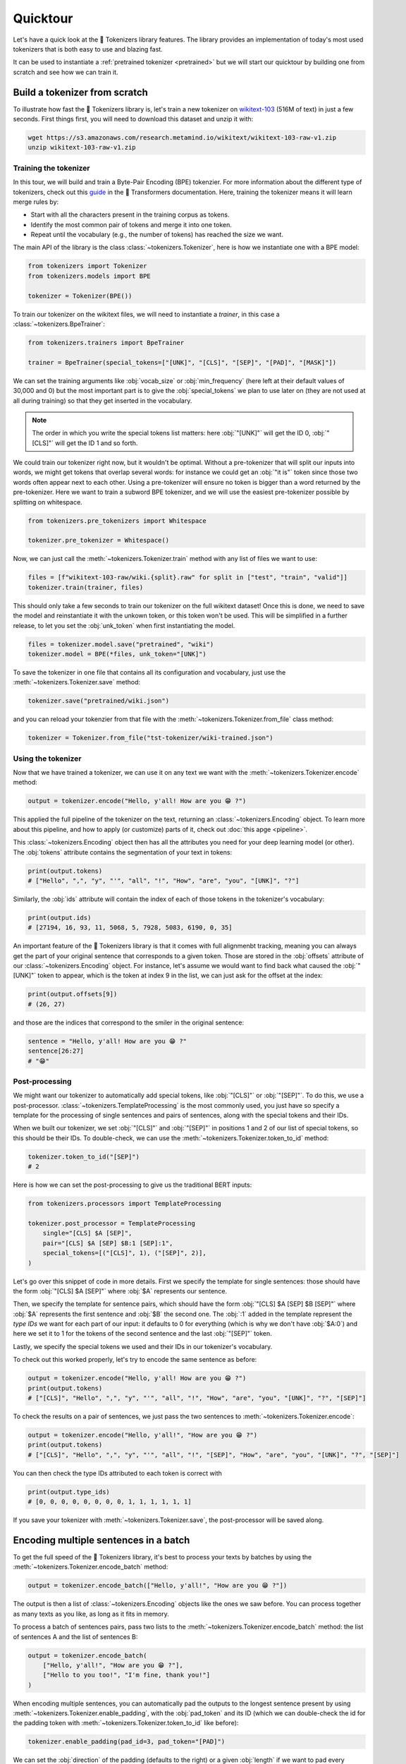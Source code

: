 Quicktour
====================================================================================================

Let's have a quick look at the 🤗 Tokenizers library features. The library provides an
implementation of today's most used tokenizers that is both easy to use and blazing fast.

It can be used to instantiate a :ref:`pretrained tokenizer <pretrained>` but we will start our
quicktour by building one from scratch and see how we can train it.


Build a tokenizer from scratch
----------------------------------------------------------------------------------------------------

To illustrate how fast the 🤗 Tokenizers library is, let's train a new tokenizer on `wikitext-103
<https://blog.einstein.ai/the-wikitext-long-term-dependency-language-modeling-dataset/>`__ (516M of
text) in just a few seconds. First things first, you will need to download this dataset and unzip it
with:

.. code-block:: bash

    wget https://s3.amazonaws.com/research.metamind.io/wikitext/wikitext-103-raw-v1.zip
    unzip wikitext-103-raw-v1.zip

Training the tokenizer
~~~~~~~~~~~~~~~~~~~~~~~~~~~~~~~~~~~~~~~~~~~~~~~~~~~~~~~~~~~~~~~~~~~~~~~~~~~~~~~~~~~~~~~~~~~~~~~~~~~~

In this tour, we will build and train a Byte-Pair Encoding (BPE) tokenzier. For more information
about the different type of tokenizers, check out this `guide
<https://huggingface.co/transformers/tokenizer_summary.html>`__ in the 🤗 Transformers
documentation. Here, training the tokenizer means it will learn merge rules by:

- Start with all the characters present in the training corpus as tokens.
- Identify the most common pair of tokens and merge it into one token.
- Repeat until the vocabulary (e.g., the number of tokens) has reached the size we want.

The main API of the library is the class :class:`~tokenizers.Tokenizer`, here is how we instantiate
one with a BPE model:

.. code-block:: python

    from tokenizers import Tokenizer
    from tokenizers.models import BPE

    tokenizer = Tokenizer(BPE())

To train our tokenizer on the wikitext files, we will need to instantiate a `trainer`, in this case
a :class:`~tokenizers.BpeTrainer`:

.. code-block:: python

    from tokenizers.trainers import BpeTrainer

    trainer = BpeTrainer(special_tokens=["[UNK]", "[CLS]", "[SEP]", "[PAD]", "[MASK]"])

We can set the training arguments like :obj:`vocab_size` or :obj:`min_frequency` (here left at their
default values of 30,000 and 0) but the most important part is to give the :obj:`special_tokens` we
plan to use later on (they are not used at all during training) so that they get inserted in the
vocabulary.

.. note::

    The order in which you write the special tokens list matters: here :obj:`"[UNK]"` will get the
    ID 0, :obj:`"[CLS]"` will get the ID 1 and so forth.

We could train our tokenizer right now, but it wouldn't be optimal. Without a pre-tokenizer that
will split our inputs into words, we might get tokens that overlap several words: for instance we
could get an :obj:`"it is"` token since those two words often appear next to each other. Using a
pre-tokenizer will ensure no token is bigger than a word returned by the pre-tokenizer. Here we want
to train a subword BPE tokenizer, and we will use the easiest pre-tokenizer possible by splitting
on whitespace.

.. code-block:: python

    from tokenizers.pre_tokenizers import Whitespace

    tokenizer.pre_tokenizer = Whitespace()

Now, we can just call the :meth:`~tokenizers.Tokenizer.train` method with any list of files we want
to use:

.. code-block:: python

    files = [f"wikitext-103-raw/wiki.{split}.raw" for split in ["test", "train", "valid"]]
    tokenizer.train(trainer, files)

This should only take a few seconds to train our tokenizer on the full wikitext dataset! Once this
is done, we need to save the model and reinstantiate it with the unkown token, or this token won't
be used. This will be simplified in a further release, to let you set the :obj:`unk_token` when
first instantiating the model.

.. code-block:: python

    files = tokenizer.model.save("pretrained", "wiki")
    tokenizer.model = BPE(*files, unk_token="[UNK]")

To save the tokenizer in one file that contains all its configuration and vocabulary, just use the
:meth:`~tokenizers.Tokenizer.save` method:

.. code-block:: python

    tokenizer.save("pretrained/wiki.json")

and you can reload your tokenzier from that file with the :meth:`~tokenizers.Tokenizer.from_file`
class method:

.. code-block:: python

    tokenizer = Tokenizer.from_file("tst-tokenizer/wiki-trained.json")

Using the tokenizer
~~~~~~~~~~~~~~~~~~~~~~~~~~~~~~~~~~~~~~~~~~~~~~~~~~~~~~~~~~~~~~~~~~~~~~~~~~~~~~~~~~~~~~~~~~~~~~~~~~~~

Now that we have trained a tokenizer, we can use it on any text we want with the
:meth:`~tokenizers.Tokenizer.encode` method:

.. code-block:: python

    output = tokenizer.encode("Hello, y'all! How are you 😁 ?")

This applied the full pipeline of the tokenizer on the text, returning an
:class:`~tokenizers.Encoding` object. To learn more about this pipeline, and how to apply (or
customize) parts of it, check out :doc:`this apge <pipeline>`.

This :class:`~tokenizers.Encoding` object then has all the attributes you need for your deep
learning model (or other). The :obj:`tokens` attribute contains the segmentation of your text in
tokens:

.. code-block:: python

    print(output.tokens)
    # ["Hello", ",", "y", "'", "all", "!", "How", "are", "you", "[UNK]", "?"]

Similarly, the :obj:`ids` attribute will contain the index of each of those tokens in the
tokenizer's vocabulary:

.. code-block:: python

    print(output.ids)
    # [27194, 16, 93, 11, 5068, 5, 7928, 5083, 6190, 0, 35]

An important feature of the 🤗 Tokenizers library is that it comes with full alignmenbt tracking,
meaning you can always get the part of your original sentence that corresponds to a given token.
Those are stored in the :obj:`offsets` attribute of our :class:`~tokenizers.Encoding` object. For
instance, let's assume we would want to find back what caused the :obj:`"[UNK]"` token to appear,
which is the token at index 9 in the list, we can just ask for the offset at the index:

.. code-block:: python

    print(output.offsets[9])
    # (26, 27)

and those are the indices that correspond to the smiler in the original sentence:

.. code-block:: python

    sentence = "Hello, y'all! How are you 😁 ?"
    sentence[26:27]
    # "😁"

Post-processing
~~~~~~~~~~~~~~~~~~~~~~~~~~~~~~~~~~~~~~~~~~~~~~~~~~~~~~~~~~~~~~~~~~~~~~~~~~~~~~~~~~~~~~~~~~~~~~~~~~~~

We might want our tokenizer to automatically add special tokens, like :obj:`"[CLS]"` or
:obj:`"[SEP]"`. To do this, we use a post-processor. :class:`~tokenizers.TemplateProcessing` is the
most commonly used, you just have so specify a template for the processing of single sentences and
pairs of sentences, along with the special tokens and their IDs.

When we built our tokenizer, we set :obj:`"[CLS]"` and :obj:`"[SEP]"` in positions 1 and 2 of our
list of special tokens, so this should be their IDs. To double-check, we can use the
:meth:`~tokenizers.Tokenizer.token_to_id` method:

.. code-block:: python

    tokenizer.token_to_id("[SEP]")
    # 2

Here is how we can set the post-processing to give us the traditional BERT inputs:

.. code-block:: python

    from tokenizers.processors import TemplateProcessing

    tokenizer.post_processor = TemplateProcessing
        single="[CLS] $A [SEP]",
        pair="[CLS] $A [SEP] $B:1 [SEP]:1",
        special_tokens=[("[CLS]", 1), ("[SEP]", 2)],
    )

Let's go over this snippet of code in more details. First we specify the template for single
sentences: those should have the form :obj:`"[CLS] $A [SEP]"` where :obj:`$A` represents our
sentence.

Then, we specify the template for sentence pairs, which should have the form
:obj:`"[CLS] $A [SEP] $B [SEP]"` where :obj:`$A` represents the first sentence and :obj:`$B` the
second one. The :obj:`:1` added in the template represent the `type IDs` we want for each part of
our input: it defaults to 0 for everything (which is why we don't have :obj:`$A:0`) and here we set
it to 1 for the tokens of the second sentence and the last :obj:`"[SEP]"` token.

Lastly, we specify the special tokens we used and their IDs in our tokenizer's vocabulary.

To check out this worked properly, let's try to encode the same sentence as before:

.. code-block:: python

    output = tokenizer.encode("Hello, y'all! How are you 😁 ?")
    print(output.tokens)
    # ["[CLS]", "Hello", ",", "y", "'", "all", "!", "How", "are", "you", "[UNK]", "?", "[SEP]"]

To check the results on a pair of sentences, we just pass the two sentences to
:meth:`~tokenizers.Tokenizer.encode`:

.. code-block:: python

    output = tokenizer.encode("Hello, y'all!", "How are you 😁 ?")
    print(output.tokens)
    # ["[CLS]", "Hello", ",", "y", "'", "all", "!", "[SEP]", "How", "are", "you", "[UNK]", "?", "[SEP]"]

You can then check the type IDs attributed to each token is correct with

.. code-block:: python

    print(output.type_ids)
    # [0, 0, 0, 0, 0, 0, 0, 0, 1, 1, 1, 1, 1, 1]

If you save your tokenizer with :meth:`~tokenizers.Tokenizer.save`, the post-processor will be saved
along.

Encoding multiple sentences in a batch
----------------------------------------------------------------------------------------------------

To get the full speed of the 🤗 Tokenizers library, it's best to process your texts by batches by
using the :meth:`~tokenizers.Tokenizer.encode_batch` method:

.. code-block:: python

    output = tokenizer.encode_batch(["Hello, y'all!", "How are you 😁 ?"])

The output is then a list of :class:`~tokenizers.Encoding` objects like the ones we saw before. You
can process together as many texts as you like, as long as it fits in memory.

To process a batch of sentences pairs, pass two lists to the
:meth:`~tokenizers.Tokenizer.encode_batch` method: the list of sentences A and the list of sentences
B:

.. code-block:: python

    output = tokenizer.encode_batch(
        ["Hello, y'all!", "How are you 😁 ?"],
        ["Hello to you too!", "I'm fine, thank you!"]
    )

When encoding multiple sentences, you can automatically pad the outputs to the longest sentence
present by using :meth:`~tokenizers.Tokenizer.enable_padding`, with the :obj:`pad_token` and its ID
(which we can double-check the id for the padding token with
:meth:`~tokenizers.Tokenizer.token_to_id` like before):

.. code-block:: python

    tokenizer.enable_padding(pad_id=3, pad_token="[PAD]")

We can set the :obj:`direction` of the padding (defaults to the right) or a given :obj:`length` if
we want to pad every sample to that specific number (here we leave it unset to pad to the size of
the longest text).

.. code-block:: python

    output = tokenizer.encode_batch(["Hello, y'all!", "How are you 😁 ?"])
    print(output[1].tokens)
    # ["[CLS]", "How", "are", "you", "[UNK]", "?", "[SEP]", "[PAD]"]

In this case, the `attention mask` generated by the tokenizer takes the padding into account:

.. code-block:: python

    print(output[1].attention_mask)
    [1, 1, 1, 1, 1, 1, 1, 0]

.. _pretrained:

Using a pretrained tokenizer
----------------------------------------------------------------------------------------------------

You can also use a pretrained tokenizer directly in, as long as you have its vocabulary file. For
instance, here is how to get the classic pretrained BERT tokenizer:

.. code-block:: python

    from tokenizers import ByteLevelBPETokenizer

    tokenizer = BertWordPieceTokenizer("bert-base-uncased-vocab.txt", lowercase=True)

as long as you have downloaded the file `bert-base-uncased-vocab.txt` with

.. code-block:: bash

    wget https://s3.amazonaws.com/models.huggingface.co/bert/bert-base-uncased-vocab.txt

.. note::

    Better support for pretrained tokenziers is coming in a next release, so expect this API to
    change soon.
